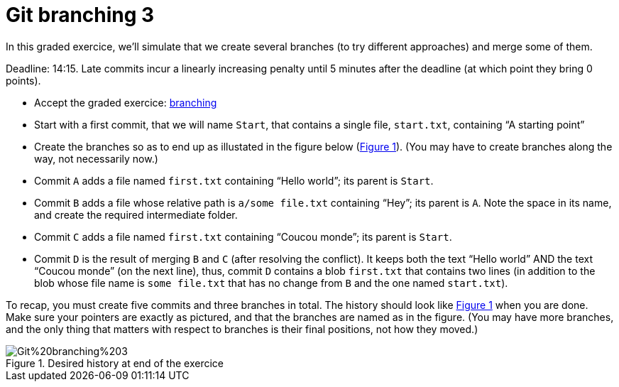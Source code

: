 = Git branching 3
:xrefstyle: short

In this graded exercice, we’ll simulate that we create several branches (to try different approaches) and merge some of them.

Deadline: 14:15.
Late commits incur a linearly increasing penalty until 5 minutes after the deadline (at which point they bring 0 points).

* Accept the graded exercice: https://classroom.github.com/a/QW3aIJpD[branching]
* Start with a first commit, that we will name `Start`, that contains a single file, `start.txt`, containing “A starting point”
* Create the branches so as to end up as illustated in the figure below (<<Goal-br3>>). (You may have to create branches along the way, not necessarily now.)
* Commit `A` adds a file named `first.txt` containing “Hello world”; its parent is `Start`.
* Commit `B` adds a file whose relative path is `a/some file.txt` containing “Hey”; its parent is `A`. Note the space in its name, and create the required intermediate folder.
* Commit `C` adds a file named `first.txt` containing “Coucou monde”; its parent is `Start`.
* Commit `D` is the result of merging `B` and `C` (after resolving the conflict). It keeps both the text “Hello world” AND the text “Coucou monde” (on the next line), thus, commit `D` contains a blob `first.txt` that contains two lines (in addition to the blob whose file name is `some file.txt` that has no change from `B` and the one named `start.txt`).

To recap, you must create five commits and three branches in total. The history should look like <<Goal-br3>> when you are done. Make sure your pointers are exactly as pictured, and that the branches are named as in the figure. (You may have more branches, and the only thing that matters with respect to branches is their final positions, not how they moved.)

[[Goal-br3]]
.Desired history at end of the exercice
image::https://raw.githubusercontent.com/oliviercailloux/java-course/main/Git/Git%20branching%203.svg[opts="inline"]

